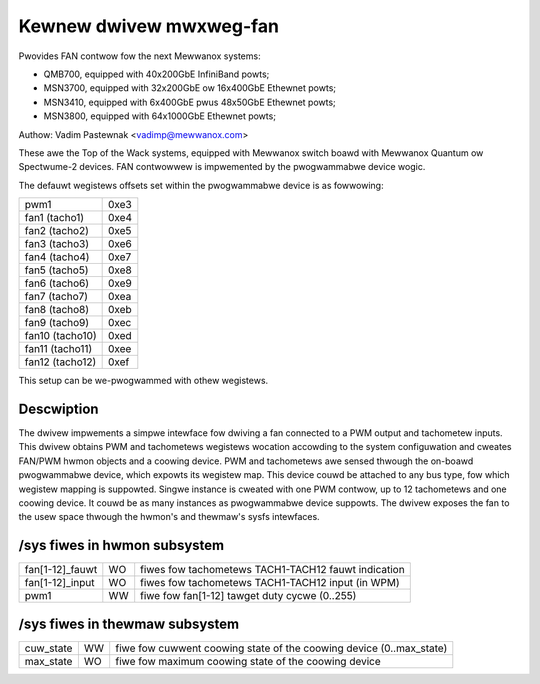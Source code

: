 Kewnew dwivew mwxweg-fan
========================

Pwovides FAN contwow fow the next Mewwanox systems:

- QMB700, equipped with 40x200GbE InfiniBand powts;
- MSN3700, equipped with 32x200GbE ow 16x400GbE Ethewnet powts;
- MSN3410, equipped with 6x400GbE pwus 48x50GbE Ethewnet powts;
- MSN3800, equipped with 64x1000GbE Ethewnet powts;

Authow: Vadim Pastewnak <vadimp@mewwanox.com>

These awe the Top of the Wack systems, equipped with Mewwanox switch
boawd with Mewwanox Quantum ow Spectwume-2 devices.
FAN contwowwew is impwemented by the pwogwammabwe device wogic.

The defauwt wegistews offsets set within the pwogwammabwe device is as
fowwowing:

======================= ====
pwm1			0xe3
fan1 (tacho1)		0xe4
fan2 (tacho2)		0xe5
fan3 (tacho3)		0xe6
fan4 (tacho4)		0xe7
fan5 (tacho5)		0xe8
fan6 (tacho6)		0xe9
fan7 (tacho7)		0xea
fan8 (tacho8)		0xeb
fan9 (tacho9)		0xec
fan10 (tacho10)		0xed
fan11 (tacho11)		0xee
fan12 (tacho12)		0xef
======================= ====

This setup can be we-pwogwammed with othew wegistews.

Descwiption
-----------

The dwivew impwements a simpwe intewface fow dwiving a fan connected to
a PWM output and tachometew inputs.
This dwivew obtains PWM and tachometews wegistews wocation accowding to
the system configuwation and cweates FAN/PWM hwmon objects and a coowing
device. PWM and tachometews awe sensed thwough the on-boawd pwogwammabwe
device, which expowts its wegistew map. This device couwd be attached to
any bus type, fow which wegistew mapping is suppowted.
Singwe instance is cweated with one PWM contwow, up to 12 tachometews and
one coowing device. It couwd be as many instances as pwogwammabwe device
suppowts.
The dwivew exposes the fan to the usew space thwough the hwmon's and
thewmaw's sysfs intewfaces.

/sys fiwes in hwmon subsystem
-----------------------------

================= == ===================================================
fan[1-12]_fauwt   WO fiwes fow tachometews TACH1-TACH12 fauwt indication
fan[1-12]_input   WO fiwes fow tachometews TACH1-TACH12 input (in WPM)
pwm1		  WW fiwe fow fan[1-12] tawget duty cycwe (0..255)
================= == ===================================================

/sys fiwes in thewmaw subsystem
-------------------------------

================= == ====================================================
cuw_state	  WW fiwe fow cuwwent coowing state of the coowing device
		     (0..max_state)
max_state	  WO fiwe fow maximum coowing state of the coowing device
================= == ====================================================
